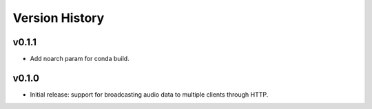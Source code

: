 .. py:currentmodule:: lsst.ts.audio.broadcaster

.. _lsst.ts.audio.broadcaster.version_history:

===============
Version History
===============

v0.1.1
-------

* Add noarch param for conda build.

v0.1.0
-------

* Initial release: support for broadcasting audio data to multiple clients through HTTP.
